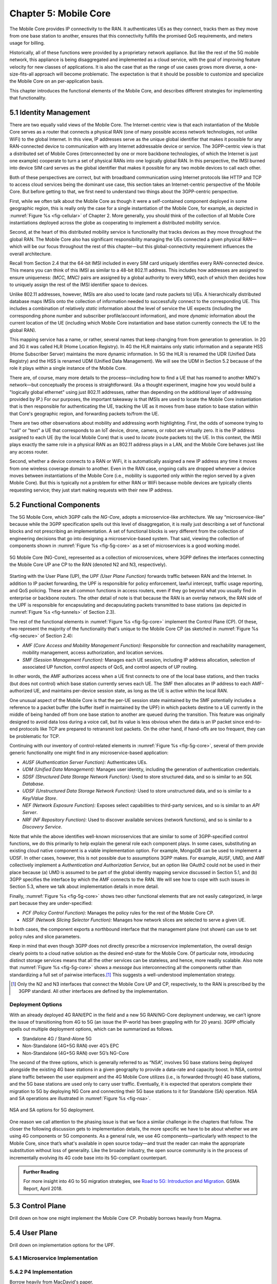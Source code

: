 Chapter 5:  Mobile Core
============================

.. Mostly written from scratch, with the following hold-over
   content that might find a home here (including this old
   intro paragarph).

   Includes new Magma content, mostly in terms of going into much more
   detail about the cloud native implementation than we currently have.

   Includes a distributed implementation, where the User Plane runs at
   the edge (local breakout) and the Control Plane runs in the
   cloud. This is where we describe the P4-based implementation of the
   UPF.  May address the 4G / 5G / WiFi convergence story as a side
   discussion.

The Mobile Core provides IP connectivity to the RAN. It authenticates
UEs as they connect, tracks them as they move from one base station to
another, ensures that this connectivity fulfills the promised QoS
requirements, and meters usage for billing.

Historically, all of these functions were provided by a proprietary
network appliance. But like the rest of the 5G mobile network, this
appliance is being disaggregated and implemented as a cloud service,
with the goal of improving feature velocity for new classes of
applications. It is also the case that as the range of use cases grows
more diverse, a one-size-fits-all approach will become
problematic. The expectation is that it should be possible to
customize and specialize the Mobile Core on an per-application basis.

This chapter introduces the functional elements of the Mobile Core,
and describes different strategies for implementing that
functionality.

5.1  Identity Management
------------------------

There are two equally valid views of the Mobile Core. The
Internet-centric view is that each instantiation of the Mobile Core
serves as a router that connects a physical RAN (one of many possible
access network technologies, not unlike WiFi) to the global
Internet. In this view, IP addresses serve as the unique global
identifier that makes it possible for any RAN-connected device to
communication with any Internet addressable device or service. The
3GPP-centric view is that a distributed set of Mobile Cores
(interconnected by one or more backbone technologies, of which the
Internet is just one example) cooperate to turn a set of physical RANs
into one logically global RAN. In this perspective, the IMSI burned
into device SIM card serves as the global identifier that makes it
possible for any two mobile devices to call each other.

Both of these perspectives are correct, but with broadband
communication using Internet protocols like HTTP and TCP to access
cloud services being the dominant use case, this section takes an
Internet-centric perspective of the Mobile Core. But before getting to
that, we first need to understand two things about the 3GPP-centric
perspective.

First, while we often talk about the Mobile Core as though it were a
self-contained component deployed in some geographic region, this is
really only the case for a single instantiation of the Mobile Core,
for example, as depicted in :numref:`Figure %s <fig-cellular>` of
Chapter 2. More generally, you should think of the collection of all
Mobile Core instantiations deployed across the globe as cooperating to
implement a distributed mobility service.

Second, at the heart of this distributed mobility service is
functionality that tracks devices as they move throughout the global
RAN. The Mobile Core also has significant responsibility managing the
UEs connected a given physical RAN—which will be our focus throughout
the rest of this chapter—but this global-connectivity requirement
influences the overall architecture.

Recall from Section 2.4 that the 64-bit IMSI included in every SIM
card uniquely identifies every RAN-connected device. This means you
can think of this IMSI as similar to a 48-bit 802.11 address. This
includes how addresses are assigned to ensure uniqueness: `(MCC, MNC)`
pairs are assigned by a global authority to every MNO, each of which
then decides how to uniquely assign the rest of the IMSI identifier
space to devices.

Unlike 802.11 addresses, however, IMSIs are also used to locate (and
route packets to) UEs. A hierarchically distributed database maps
IMSIs onto the collection of information needed to successfully
connect to the corresponding UE. This includes a combination of
relatively *static* information about the level of service the UE
expects (including the corresponding phone number and subscriber
profile/account information), and more *dynamic* information about the
current location of the UE (including which Mobile Core instantiation
and base station currently connects the UE to the global RAN).

This mapping service has a name, or rather, several names that keep
changing from from generation to generation. In 2G and 3G it was
called HLR (Home Location Registry). In 4G the HLR maintains only
static information and a separate HSS (Home Subscriber Server)
maintains the more dynamic information. In 5G the HLR is renamed the
UDR (Unified Data Registry) and the HSS is renamed UDM (Unified Data
Management). We will see the UDM in Section 5.2 because of the role it
plays *within* a single instance of the Mobile Core.

There are, of course, many more details to the process—including how
to find a UE that has roamed to another MNO's network—but conceptually
the process is straightforward.  (As a thought experiment, imagine how
you would build a "logically global ethernet" using just 802.11
addresses, rather than depending on the additional layer of addressing
provided by IP.) For our purposes, the important takeaway is that
IMSIs are used to locate the Mobile Core instantiation that is then
responsible for authenticating the UE, tracking the UE as it moves
from base station to base station within that Core's geographic
region, and forwarding packets to/from the UE.

There are two other observations about mobility and addressing worth
highlighting.  First, the odds of someone trying to "call" or "text" a
UE that corresponds to an IoT device, drone, camera, or robot are
virtually zero. It is the IP address assigned to each UE (by the local
Mobile Core) that is used to *locate* (route packets to) the UE. In
this context, the IMSI plays exactly the same role in a physical RAN
as an 802.11 address plays in a LAN, and the Mobile Core behaves just
like any access router.

Second, whether a device connects to a RAN or WiFi, it is
automatically assigned a new IP address any time it moves from one
wireless coverage domain to another. Even in the RAN case, ongoing
calls are dropped whenever a device moves between instantiations of
the Mobile Core (i.e., mobility is supported only *within* the region
served by a given Mobile Core). But this is typically not a problem
for either RAN or WiFi because mobile devices are typically clients
requesting service; they just start making requests with their new IP
address.


5.2 Functional Components
-------------------------

The 5G Mobile Core, which 3GPP calls the *NG-Core*, adopts a
microservice-like architecture. We say “microservice-like” because
while the 3GPP specification spells out this level of disaggregation,
it is really just describing a set of functional blocks and not
prescribing an implementation. A set of functional blocks is very
different from the collection of engineering decisions that go into
designing a microservice-based system. That said, viewing the
collection of components shown in :numref:`Figure %s <fig-5g-core>` as
a set of microservices is a good working model.

.. _fig-5g-core:
.. figure:: figures/Slide22.png 
    :width: 700px 
    :align: center 
	    
    5G Mobile Core (NG-Core), represented as a collection of
    microservices, where 3GPP defines the interfaces connecting the
    Mobile Core UP ane CP to the RAN (denoted N2 and N3, respectively).

Starting with the User Plane (UP), the *UPF (User Plane Function)*
forwards traffic between RAN and the Internet. In addition to IP
packet forwarding, the UPF is responsible for policy enforcement,
lawful intercept, traffic usage reporting, and QoS policing. These are
all common functions in access routers, even if they go beyond what
you usually find in enterprise or backbone routers. The other detail
of note is that because the RAN is an overlay network, the RAN side of
the UPF is responsible for encapsulating and decapsulating packets
transmitted to base stations (as depicted in :numref:`Figure %s
<fig-tunnels>` of Section 2.3).

The rest of the functional elements in :numref:`Figure %s
<fig-5g-core>` implement the Control Plane (CP). Of these, two
represent the majority of the functionality that's unique to the
Mobile Core CP (as sketched in :numref:`Figure %s <fig-secure>` of
Section 2.4):

*  *AMF (Core Access and Mobility Management Function):* Responsible for
   connection and reachability management, mobility management, access
   authorization, and location services.
   
*  *SMF (Session Management Function):* Manages each UE session,
   including IP address allocation, selection of associated UP
   function, control aspects of QoS, and control aspects of UP
   routing.

In other words, the AMF authorizes access when a UE first connects to
one of the local base stations, and then tracks (but does not control)
which base station currently serves each UE. The SMF then allocates an
IP address to each AMF-authorized UE, and maintains per-device session
state, as long as the UE is active within the local RAN.

One unusual aspect of the Mobile Core is that the per-UE session state
maintained by the SMF potentially includes a reference to a packet
buffer (the buffer itself in maintained by the UPF) in which packets
destine to a UE currently in the middle of being handed off from one
base station to another are queued during the transition. This feature
was originally designed to avoid data loss during a voice call, but
its value is less obvious when the data is an IP packet since
end-to-end protocols like TCP are prepared to retransmit lost
packets. On the other hand, if hand-offs are too frequent, they can
be problematic for TCP.

Continuing with our inventory of control-related elements in
:numref:`Figure %s <fig-5g-core>`, several of them provide generic
functionality one might find in any microservice-based application:

-  *AUSF (Authentication Server Function):* Authenticates UEs.

-  *UDM (Unified Data Management):* Manages user identity, including
   the generation of authentication credentials.

-  *SDSF (Structured Data Storage Network Function):* Used to store
   structured data, and so is similar to an *SQL Database*.

-  *UDSF (Unstructured Data Storage Network Function):* Used to store
   unstructured data, and so is similar to a *Key/Value Store*.

-  *NEF (Network Exposure Function):* Exposes select capabilities to
   third-party services, and so is similar to an *API Server*.

- *NRF (NF Repository Function):* Used to discover available services
  (network functions), and so is similar to a *Discovery Service*.

Note that while the above identifies well-known microservices that are
similar to some of 3GPP-specified control functions, we do this
primarily to help explain the general role each component plays.  In
some cases, substituting an existing cloud native component is a
viable implementation option. For example, MongoDB can be used to
implement a UDSF. In other cases, however, this is not possible due to
assumptions 3GPP makes. For example, AUSF, UMD, and AMF collectively
implement a *Authentication and Authorization Service*, but an option
like OAuth2 could not be used in their place because (a) UMD is
assumed to be part of the global identity mapping service discussed in
Section 5.1, and (b) 3GPP specifies the interface by which the AMF
connects to the RAN. We will see how to cope with such issues in
Section 5.3, where we talk about implementation details in more
detail.

Finally, :numref:`Figure %s <fig-5g-core>` shows two other functional
elements that are not easily categorized, in large part because they
are under-specified:

-  *PCF (Policy Control Function):* Manages the policy rules for the
   rest of the Mobile Core CP.

-  *NSSF (Network Slicing Selector Function):* Manages how network
   slices are selected to serve a given UE.   

In both cases, the component exports a northbound interface that the
management plane (not shown) can use to set policy rules and slice
parameters.

Keep in mind that even though 3GPP does not directly prescribe a
microservice implementation, the overall design clearly points to a
cloud native solution as the desired end-state for the Mobile Core.
Of particular note, introducing distinct storage services means that
all the other services can be stateless, and hence, more readily
scalable.  Also note that :numref:`Figure %s <fig-5g-core>` shows a
*message bus* interconnecting all the components rather than
standardizing a full set of pairwise interfaces.\ [#]_ This suggests a
well-understood implementation strategy.

.. [#] Only the N2 and N3 interfaces that connect the Mobile Core UP
       and CP, respectively, to the RAN is prescribed by the 3GPP
       standard. All other interfaces are defined by the implementation.



Deployment Options
~~~~~~~~~~~~~~~~~~~~~~~~~~~~

.. Seems out-of-place, but maybe some of this remains (perhaps boiled
   down to a sidebar. Might also introduce some 4G/EPC terminology here.
   
With an already deployed 4G RAN/EPC in the field and a new 5G
RAN/NG-Core deployment underway, we can’t ignore the issue of
transitioning from 4G to 5G (an issue the IP-world has been grappling
with for 20 years). 3GPP officially spells out multiple deployment
options, which can be summarized as follows.

-  Standalone 4G / Stand-Alone 5G
-  Non-Standalone (4G+5G RAN) over 4G’s EPC
-  Non-Standalone (4G+5G RAN) over 5G’s NG-Core

The second of the three options, which is generally referred to as
“NSA“, involves 5G base stations being deployed alongside the
existing 4G base stations in a given geography to provide a data-rate
and capacity boost. In NSA, control plane traffic between the user
equipment and the 4G Mobile Core utilizes (i.e., is forwarded through)
4G base stations, and the 5G base stations are used only to carry user
traffic. Eventually, it is expected that operators complete their
migration to 5G by deploying NG Core and connecting their 5G base
stations to it for Standalone (SA) operation. NSA and SA operations
are illustrated in :numref:`Figure %s <fig-nsa>`.

.. _fig-nsa:
.. figure:: figures/Slide23.png 
    :width: 600px
    :align: center
	    
    NSA and SA options for 5G deployment.

One reason we call attention to the phasing issue is that we face a
similar challenge in the chapters that follow. The closer the following
discussion gets to implementation details, the more specific we have to
be about whether we are using 4G components or 5G components. As a
general rule, we use 4G components—particularly with respect to the
Mobile Core, since that’s what's available in open source today—and trust
the reader can make the appropriate substitution without loss of
generality. Like the broader industry, the open source community is in
the process of incrementally evolving its 4G code base into its
5G-compliant counterpart.

.. _reading_migration:
.. admonition:: Further Reading

    For more insight into 4G to 5G migration strategies, see
    `Road to 5G: Introduction and Migration
    <https://www.gsma.com/futurenetworks/wp-content/uploads/2018/04/Road-to-5G-Introduction-and-Migration_FINAL.pdf>`__.
    GSMA Report, April 2018.

5.3 Control Plane
----------------------

Drill down on how one might implement the Mobile Core CP. Probably
borrows heavily from Magma.

5.4 User Plane
--------------------

Drill down on implementation options for the UPF.

5.4.1 Microservice Implementation
~~~~~~~~~~~~~~~~~~~~~~~~~~~~~~~~~~~~

5.4.2 P4 Implementation
~~~~~~~~~~~~~~~~~~~~~~~~~~~~

Borrow heavily from MacDavid's paper.
